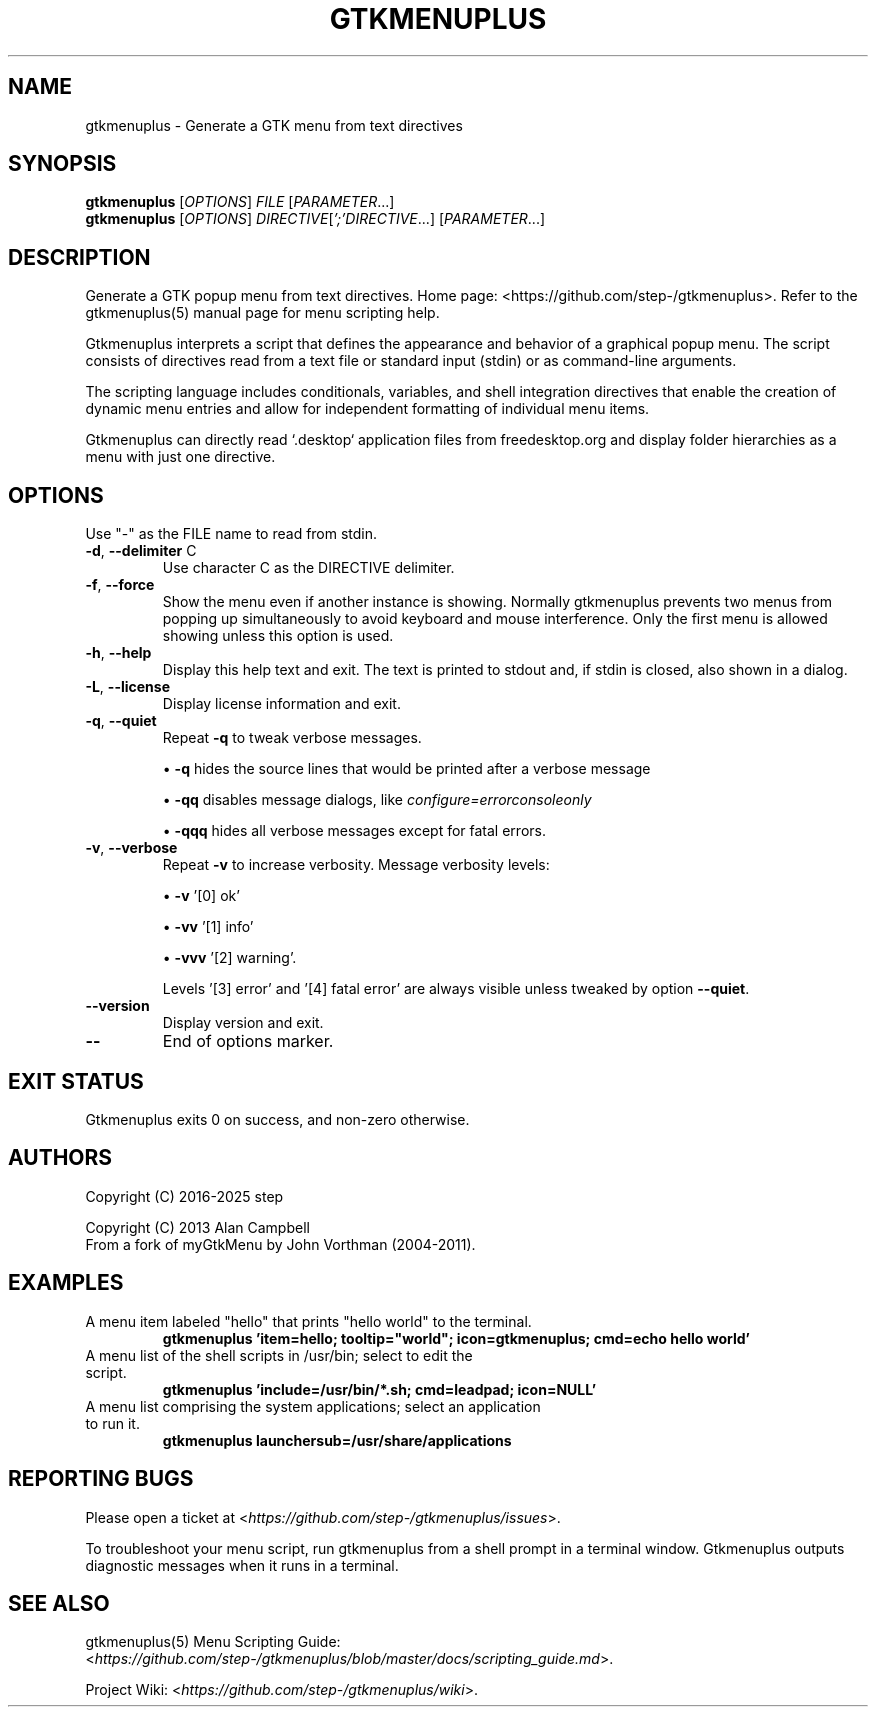 .\" DO NOT MODIFY THIS FILE!  It was generated by help2man 1.49.3.
.TH GTKMENUPLUS "1" "May 2025" "gtkmenuplus 2.1.0" "User Commands"
.SH NAME
gtkmenuplus \- Generate a GTK menu from text directives
.SH SYNOPSIS
.B gtkmenuplus
[\fI\,OPTIONS\/\fR] \fI\,FILE \/\fR[\fI\,PARAMETER\/\fR...]
.br
.B gtkmenuplus
[\fI\,OPTIONS\/\fR] \fI\,DIRECTIVE\/\fR[\fI\,';'DIRECTIVE\/\fR...] [\fI\,PARAMETER\/\fR...]
.SH DESCRIPTION
Generate a GTK popup menu from text directives.
Home page: <https://github.com/step\-/gtkmenuplus>.
Refer to the gtkmenuplus(5) manual page for menu scripting help.
.LP
Gtkmenuplus interprets a script that defines the appearance and behavior of a
graphical popup menu. The script consists of directives read from a text file
or standard input (stdin) or as command-line arguments.
.LP
The scripting language includes conditionals, variables, and shell
integration directives that enable the creation of dynamic menu
entries and allow for independent formatting of individual menu items.
.LP
Gtkmenuplus can directly read `.desktop` application files from freedesktop.org
and display folder hierarchies as a menu with just one directive.
.SH OPTIONS
Use "\-" as the FILE name to read from stdin.
.TP
\fB\-d\fR, \fB\-\-delimiter\fR C
Use character C as the DIRECTIVE delimiter.
.TP
\fB\-f\fR, \fB\-\-force\fR
Show the menu even if another instance is showing.
.
Normally gtkmenuplus prevents two menus from popping up simultaneously to avoid
keyboard and mouse interference. Only the first menu is allowed showing unless
this option is used.
.TP
\fB\-h\fR, \fB\-\-help\fR
Display this help text and exit.
.
The text is printed to stdout and, if stdin is closed, also shown in a dialog.
.TP
\fB\-L\fR, \fB\-\-license\fR
Display license information and exit.
.TP
\fB\-q\fR, \fB\-\-quiet\fR
Repeat \fB\-q\fR to tweak verbose messages.
.
.sp 1
\[bu] \fB\-q\fR hides the source lines that would be printed after a verbose
message
.sp 1
\[bu] \fB\-qq\fR disables message dialogs, like \fIconfigure=errorconsoleonly\fR
.sp 1
\[bu] \fB\-qqq\fR hides all verbose messages except for fatal errors.
.TP
\fB\-v\fR, \fB\-\-verbose\fR
Repeat \fB\-v\fR to increase verbosity.
.
Message verbosity levels:
.sp 1
\[bu] \fB\-v\fR '[0] ok'
.sp 1
\[bu] \fB\-vv\fR '[1] info'
.sp 1
\[bu] \fB\-vvv\fR '[2] warning'.
.sp 1
Levels '[3] error' and '[4] fatal error' are always visible unless tweaked
by option \fB\-\-quiet\fR.
.TP
\fB\-\-version\fR
Display version and exit.
.TP
\fB\-\-\fR
End of options marker.
.SH "EXIT STATUS"
Gtkmenuplus exits 0 on success, and non-zero otherwise.
.SH AUTHORS
.LP
Copyright (C) 2016-2025 step
.LP
Copyright (C) 2013 Alan Campbell
.sp 0
From a fork of myGtkMenu by John Vorthman (2004-2011).
.SH EXAMPLES
.TP
A menu item labeled "hello" that prints "hello world" to the terminal.
.B gtkmenuplus 'item=hello; tooltip="world"; icon=gtkmenuplus; cmd=echo hello world'
.TP
A menu list of the shell scripts in /usr/bin; select to edit the script.
.B gtkmenuplus 'include=/usr/bin/*.sh; cmd=leadpad; icon=NULL'
.TP
A menu list comprising the system applications; select an application to run it.
.B gtkmenuplus launchersub=/usr/share/applications
.SH "REPORTING BUGS"
Please open a ticket at <\fIhttps://github.com/step-/gtkmenuplus/issues\fR>.
.LP
To troubleshoot your menu script, run gtkmenuplus from a shell
prompt in a terminal window. Gtkmenuplus outputs diagnostic messages
when it runs in a terminal.
.SH "SEE ALSO"
.LP
gtkmenuplus(5) Menu Scripting Guide:
<\fIhttps://github.com/step-/gtkmenuplus/blob/master/docs/scripting_guide.md\fR>.
.LP
Project Wiki:
<\fIhttps://github.com/step-/gtkmenuplus/wiki\fR>.
